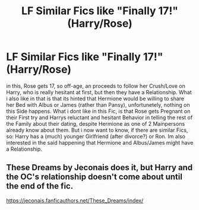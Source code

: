 #+TITLE: LF Similar Fics like "Finally 17!" (Harry/Rose)

* LF Similar Fics like "Finally 17!" (Harry/Rose)
:PROPERTIES:
:Author: Atomstern
:Score: 1
:DateUnix: 1521409957.0
:DateShort: 2018-Mar-19
:FlairText: Request
:END:
in this, Rose gets 17, so off-age, an proceeds to follow her Crush/Love on Harry, who is really hesitant at first, but then they have a Relationship. What i also like in that is that its hinted that Hermione would be willing to share her Bed with Albus or James (rather than Pansy), unfortunetely, nothing on this Side happens. What i dont like in this Fic, is that Rose gets Pregnant on their First try and Harrys reluctant and hesitant Behavior in telling the rest of the Family about their dating, despite Hermione as one of 2 Mainpersons already know about them. But i now want to know, if there are similar Fics, so: Harry has a (much) younger Girlfriend (after divorce?) or Ron. Im also interested in the said happening that Hermione and Albus/James might have a Relationship.


** These Dreams by Jeconais does it, but Harry and the OC's relationship doesn't come about until the end of the fic.

[[https://jeconais.fanficauthors.net/These_Dreams/index/]]
:PROPERTIES:
:Author: Johnsmitish
:Score: 1
:DateUnix: 1521428212.0
:DateShort: 2018-Mar-19
:END:
